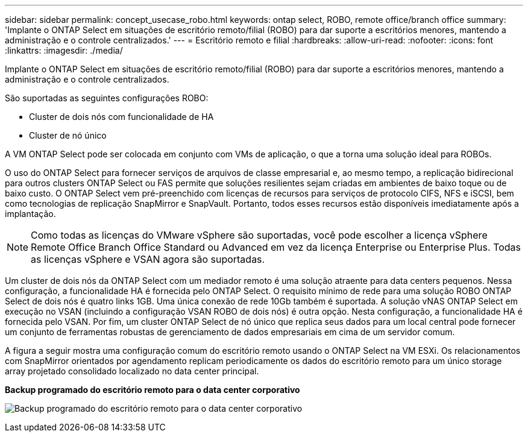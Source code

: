 ---
sidebar: sidebar 
permalink: concept_usecase_robo.html 
keywords: ontap select, ROBO, remote office/branch office 
summary: 'Implante o ONTAP Select em situações de escritório remoto/filial (ROBO) para dar suporte a escritórios menores, mantendo a administração e o controle centralizados.' 
---
= Escritório remoto e filial
:hardbreaks:
:allow-uri-read: 
:nofooter: 
:icons: font
:linkattrs: 
:imagesdir: ./media/


[role="lead"]
Implante o ONTAP Select em situações de escritório remoto/filial (ROBO) para dar suporte a escritórios menores, mantendo a administração e o controle centralizados.

São suportadas as seguintes configurações ROBO:

* Cluster de dois nós com funcionalidade de HA
* Cluster de nó único


A VM ONTAP Select pode ser colocada em conjunto com VMs de aplicação, o que a torna uma solução ideal para ROBOs.

O uso do ONTAP Select para fornecer serviços de arquivos de classe empresarial e, ao mesmo tempo, a replicação bidirecional para outros clusters ONTAP Select ou FAS permite que soluções resilientes sejam criadas em ambientes de baixo toque ou de baixo custo. O ONTAP Select vem pré-preenchido com licenças de recursos para serviços de protocolo CIFS, NFS e iSCSI, bem como tecnologias de replicação SnapMirror e SnapVault. Portanto, todos esses recursos estão disponíveis imediatamente após a implantação.


NOTE: Como todas as licenças do VMware vSphere são suportadas, você pode escolher a licença vSphere Remote Office Branch Office Standard ou Advanced em vez da licença Enterprise ou Enterprise Plus. Todas as licenças vSphere e VSAN agora são suportadas.

Um cluster de dois nós da ONTAP Select com um mediador remoto é uma solução atraente para data centers pequenos. Nessa configuração, a funcionalidade HA é fornecida pelo ONTAP Select. O requisito mínimo de rede para uma solução ROBO ONTAP Select de dois nós é quatro links 1GB. Uma única conexão de rede 10Gb também é suportada. A solução vNAS ONTAP Select em execução no VSAN (incluindo a configuração VSAN ROBO de dois nós) é outra opção. Nesta configuração, a funcionalidade HA é fornecida pelo VSAN. Por fim, um cluster ONTAP Select de nó único que replica seus dados para um local central pode fornecer um conjunto de ferramentas robustas de gerenciamento de dados empresariais em cima de um servidor comum.

A figura a seguir mostra uma configuração comum do escritório remoto usando o ONTAP Select na VM ESXi. Os relacionamentos com SnapMirror orientados por agendamento replicam periodicamente os dados do escritório remoto para um único storage array projetado consolidado localizado no data center principal.

*Backup programado do escritório remoto para o data center corporativo*

image:ROBO_01.jpg["Backup programado do escritório remoto para o data center corporativo"]
